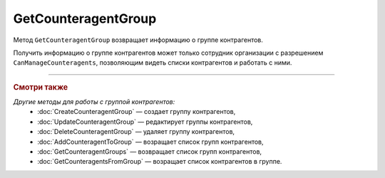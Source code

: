 GetCounteragentGroup
====================

Метод ``GetCounteragentGroup`` возвращает информацию о группе контрагентов.

.. http:get:: /GetCounteragentGroup

	:queryparam boxId: идентификатор ящика организации.
	:queryparam CounteragentGroupId: идентификатор группы контрагентов.

	:requestheader Authorization: данные, необходимые для :doc:`авторизации <../Authorization>`.

	:statuscode 200: операция успешно завершена.
	:statuscode 400: данные в запросе имеют неверный формат или отсутствуют обязательные параметры, или невозможно изменить наименование группы по умолчанию.
	:statuscode 401: в запросе отсутствует HTTP-заголовок ``Authorization`` или в этом заголовке содержатся некорректные авторизационные данные.
	:statuscode 402: у организации с указанным идентификатором ``boxId`` закончилась подписка на API.
	:statuscode 403: доступ к ящику с предоставленным авторизационным токеном запрещен или запрос сделан не от имени сотрудника организации с разрешением ``CanManageCounteragents``.
	:statuscode 404: не найдена группа контрагентов с идентификатором ``CounteragentGroupId``.
	:statuscode 405: используется неподходящий HTTP-метод.
	:statuscode 500: при обработке запроса возникла непредвиденная ошибка.

	:response Body: Тело ответа содержит структуру :doc:`../proto/CounteragentGroup`.

Получить информацию о группе контрагентов может только сотрудник организации с разрешением ``CanManageCounteragents``, позволяющим видеть списки контрагентов и работать с ними.

----

.. rubric:: Смотри также

*Другие методы для работы с группой контрагентов:*
	- :doc:`CreateCounteragentGroup` — создает группу контрагентов,
	- :doc:`UpdateCounteragentGroup` — редактирует группы контрагентов,
	- :doc:`DeleteCounteragentGroup` — удаляет группу контрагентов,
	- :doc:`AddCounteragentToGroup` — возращает список групп контрагентов,
	- :doc:`GetCounteragentGroups` — возвращает список групп контрагентов,
	- :doc:`GetCounteragentsFromGroup` — возращает список контрагентов в группе.